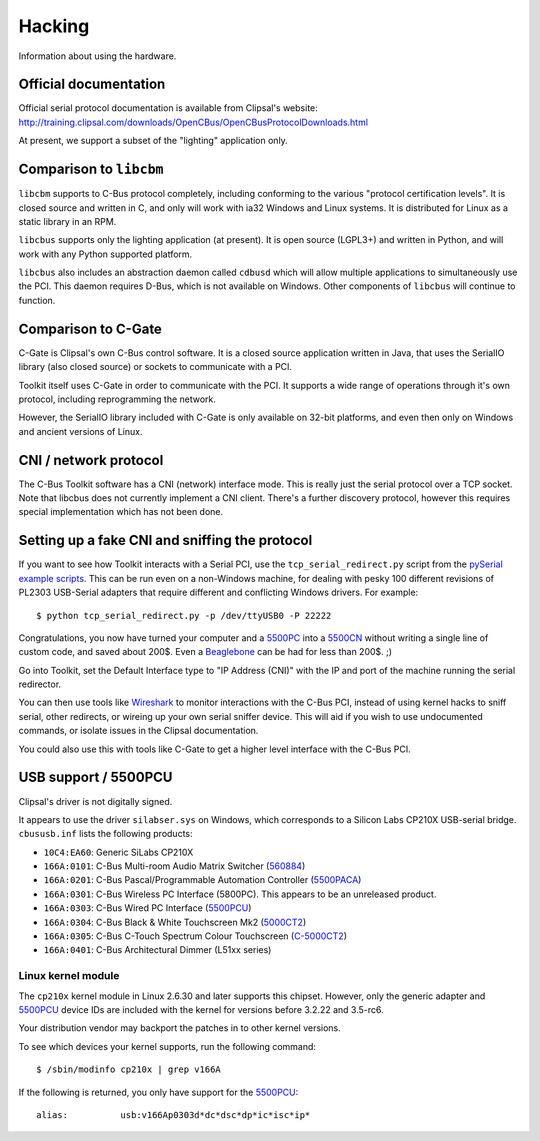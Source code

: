 *******
Hacking
*******

Information about using the hardware.

Official documentation
======================

Official serial protocol documentation is available from Clipsal's website: http://training.clipsal.com/downloads/OpenCBus/OpenCBusProtocolDownloads.html

At present, we support a subset of the "lighting" application only.

Comparison to ``libcbm``
========================

``libcbm`` supports to C-Bus protocol completely, including conforming to the various "protocol certification levels".  It is closed source and written in C, and only will work with ia32 Windows and Linux systems.  It is distributed for Linux as a static library in an RPM.

``libcbus`` supports only the lighting application (at present).  It is open source (LGPL3+) and written in Python, and will work with any Python supported platform.

``libcbus`` also includes an abstraction daemon called ``cdbusd`` which will allow multiple applications to simultaneously use the PCI.  This daemon requires D-Bus, which is not available on Windows.  Other components of ``libcbus`` will continue to function.

Comparison to C-Gate
====================

C-Gate is Clipsal's own C-Bus control software.  It is a closed source application written in Java, that uses the SerialIO library (also closed source) or sockets to communicate with a PCI.

Toolkit itself uses C-Gate in order to communicate with the PCI.  It supports a wide range of operations through it's own protocol, including reprogramming the network.

However, the SerialIO library included with C-Gate is only available on 32-bit platforms, and even then only on Windows and ancient versions of Linux.

CNI / network protocol
======================

The C-Bus Toolkit software has a CNI (network) interface mode.  This is really just the serial protocol over a TCP socket.  Note that libcbus does not currently implement a CNI client.  There's a further discovery protocol, however this requires special implementation which has not been done.

Setting up a fake CNI and sniffing the protocol
===============================================

If you want to see how Toolkit interacts with a Serial PCI, use the ``tcp_serial_redirect.py`` script from the `pySerial example scripts`_.  This can be run even on a non-Windows machine, for dealing with pesky 100 different revisions of PL2303 USB-Serial adapters that require different and conflicting Windows drivers.  For example::

    $ python tcp_serial_redirect.py -p /dev/ttyUSB0 -P 22222
	
Congratulations, you now have turned your computer and a `5500PC`_ into a `5500CN`_ without writing a single line of custom code, and saved about 200$.  Even a `Beaglebone`_ can be had for less than 200$. ;)

Go into Toolkit, set the Default Interface type to "IP Address (CNI)" with the IP and port of the machine running the serial redirector.

You can then use tools like `Wireshark`_ to monitor interactions with the C-Bus PCI, instead of using kernel hacks to sniff serial, other redirects, or wireing up your own serial sniffer device.  This will aid if you wish to use undocumented commands, or isolate issues in the Clipsal documentation.

You could also use this with tools like C-Gate to get a higher level interface with the C-Bus PCI.

USB support / 5500PCU
=====================

Clipsal's driver is not digitally signed.

It appears to use the driver ``silabser.sys`` on Windows, which corresponds to a Silicon Labs CP210X USB-serial bridge.  ``cbususb.inf`` lists the following products:

* ``10C4:EA60``: Generic SiLabs CP210X
* ``166A:0101``: C-Bus Multi-room Audio Matrix Switcher (`560884`_)
* ``166A:0201``: C-Bus Pascal/Programmable Automation Controller (`5500PACA`_)
* ``166A:0301``: C-Bus Wireless PC Interface (5800PC).  This appears to be an unreleased product.
* ``166A:0303``: C-Bus Wired PC Interface (`5500PCU`_)
* ``166A:0304``: C-Bus Black & White Touchscreen Mk2 (`5000CT2`_)
* ``166A:0305``: C-Bus C-Touch Spectrum Colour Touchscreen (`C-5000CT2`_)
* ``166A:0401``: C-Bus Architectural Dimmer (L51xx series)

Linux kernel module
-------------------

The ``cp210x`` kernel module in Linux 2.6.30 and later supports this chipset.  However, only the generic adapter and `5500PCU`_ device IDs are included with the kernel for versions before 3.2.22 and 3.5-rc6.

Your distribution vendor may backport the patches in to other kernel versions.

To see which devices your kernel supports, run the following command::

	$ /sbin/modinfo cp210x | grep v166A

If the following is returned, you only have support for the `5500PCU`_::

	alias:          usb:v166Ap0303d*dc*dsc*dp*ic*isc*ip*

.. _5500PC: http://www2.clipsal.com/cis/technical/product_groups/cbus/system_units_and_accessories/pc_interface
.. _5500PCU: http://updates.clipsal.com/ClipsalOnline/ProductInformation.aspx?CatNo=5500PCU&ref=
.. _5500CN: http://www2.clipsal.com/cis/technical/product_groups/cbus/system_units_and_accessories/ethernet_interface
.. _Beaglebone: http://beagleboard.org/bone
.. _pySerial example scripts: http://pyserial.sourceforge.net/examples.html#tcp-ip-serial-bridge
.. _560884: http://updates.clipsal.com/ClipsalOnline/ProductInformation.aspx?CatNo=560884/2&ref=
.. _5500PACA: http://updates.clipsal.com/ClipsalOnline/ProductInformation.aspx?CatNo=5500PACA&ref=
.. _5000CT2: http://updates.clipsal.com/ClipsalOnline/ProductInformation.aspx?CatNo=5000CT2WB&ref=
.. _C-5000CT2: http://updates.clipsal.com/ClipsalOnline/ProductInformation.aspx?CatNo=C-5000CTDL2&ref=
.. _Wireshark: http://www.wireshark.org/
